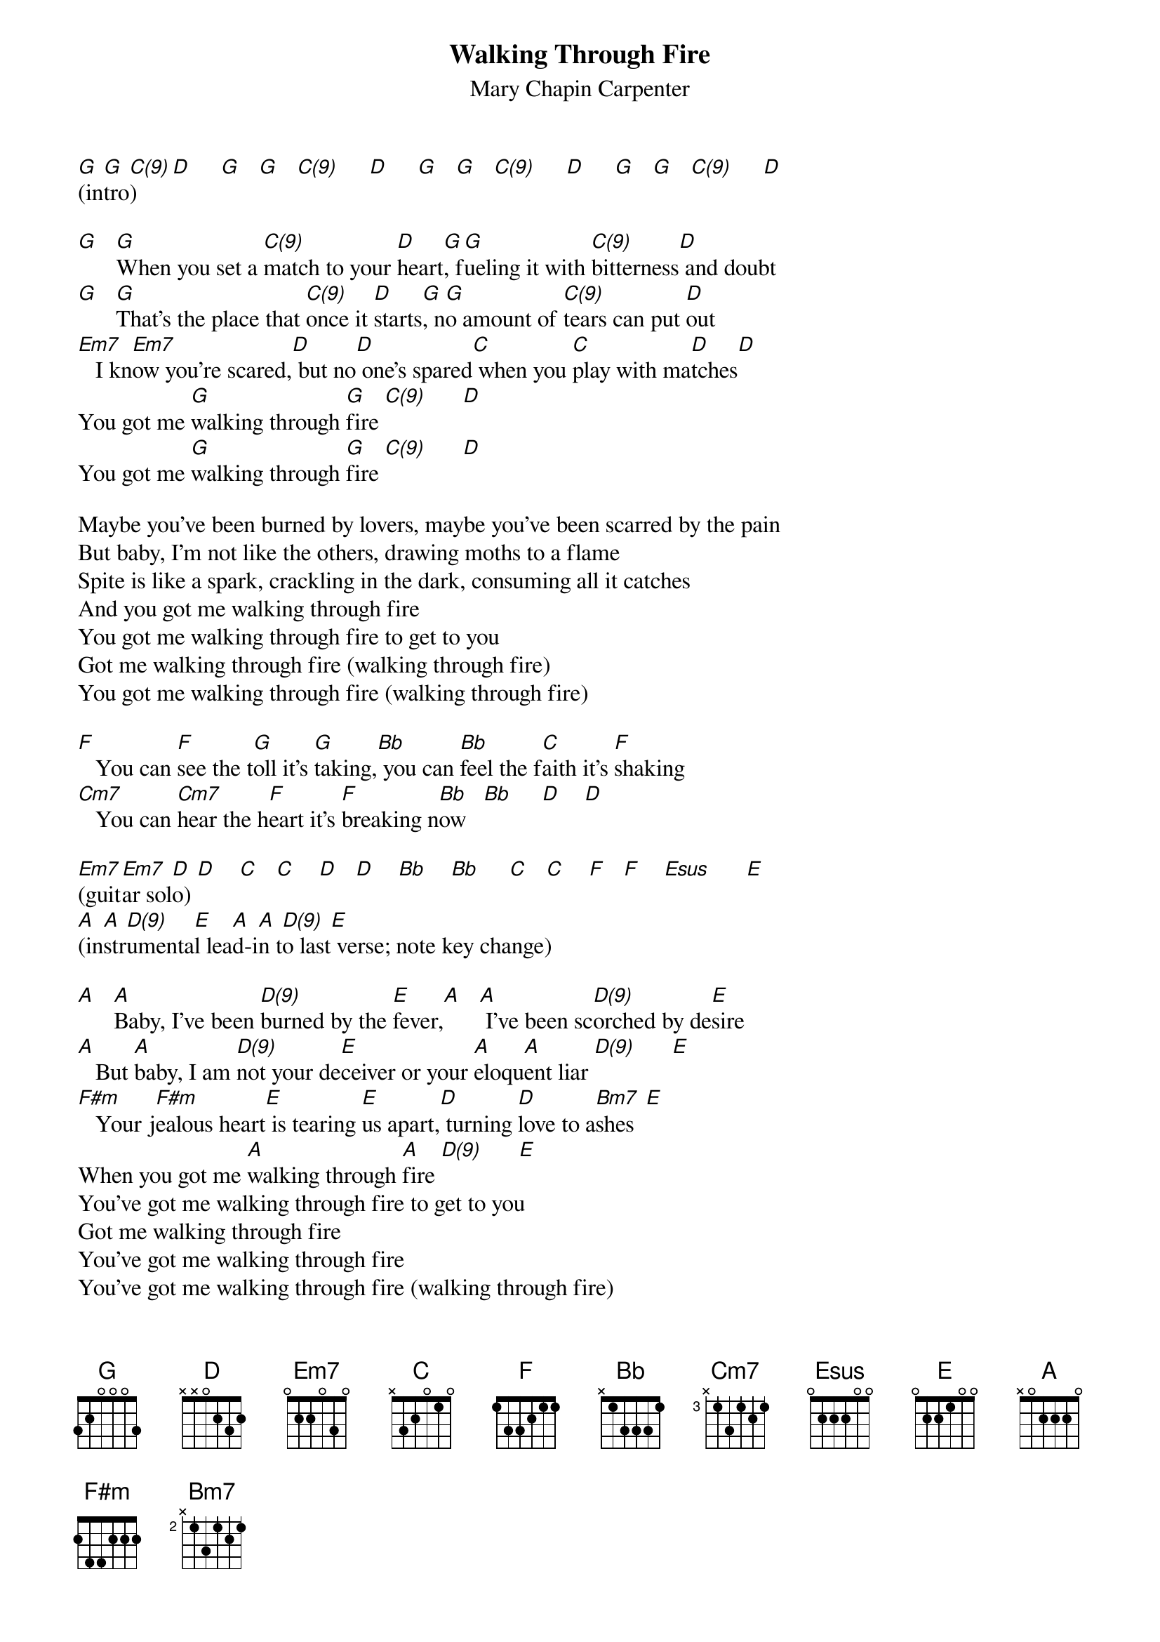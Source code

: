 # From: schn0170@maroon.tc.umn.edu (Adam Schneider)
{t:Walking Through Fire}
{st:Mary Chapin Carpenter}

#(This song is actually in the key of A, then it switches to B; I'm guessing
# that Mary Chapin plays it in G & A with a capo on the second fret.)
#(On a single guitar, you can do a pretty good rendition of the descending
# pattern in C(9)-D by playing C(9) as x30010 and then changing to x30000
# right before the D.  For D(9) (in the latter part of the song), play it
# as xx0230, and then xx0220 right before the E.)
#(Each chord is half a measure.)

[G](in[G]tro[C(9)])    [D]     [G]   [G]   [C(9)]     [D]     [G]   [G]   [C(9)]     [D]     [G]   [G]   [C(9)]     [D] 

[G]   [G]When you set a [C(9)]match to your [D]heart[G], f[G]ueling it with [C(9)]bitterness[D] and doubt
[G]   [G]That's the place that [C(9)]once it [D]starts[G], n[G]o amount of [C(9)]tears can put [D]out
[Em7]   I kn[Em7]ow you're scared,[D] but no[D] one's spared[C] when you [C]play with ma[D]tches[D]
You got me [G]walking through [G]fire [C(9)]      [D] 
You got me [G]walking through [G]fire [C(9)]      [D] 

Maybe you've been burned by lovers, maybe you've been scarred by the pain
But baby, I'm not like the others, drawing moths to a flame
Spite is like a spark, crackling in the dark, consuming all it catches
And you got me walking through fire
You got me walking through fire to get to you
Got me walking through fire (walking through fire)
You got me walking through fire (walking through fire)

[F]   You can [F]see the t[G]oll it's [G]taking,[Bb] you can [Bb]feel the f[C]aith it's [F]shaking
[Cm7]   You can [Cm7]hear the h[F]eart it's [F]breaking n[Bb]ow   [Bb]     [D]    [D]  

[Em7](guit[Em7]ar sol[D]o) [D]    [C]   [C]    [D]   [D]    [Bb]    [Bb]     [C]   [C]    [F]   [F]    [Esus]      [E] 
[A](in[A]str[D(9)]umenta[E]l lea[A]d-i[A]n t[D(9)]o last[E] verse; note key change)

[A]   [A]Baby, I've been [D(9)]burned by the [E]fever,[A]   [A] I've been sc[D(9)]orched by de[E]sire
[A]   But [A]baby, I am [D(9)]not your de[E]ceiver or your [A]eloqu[A]ent liar [D(9)]      [E]  
[F#m]   Your j[F#m]ealous heart[E] is tearing [E]us apart,[D] turning [D]love to a[Bm7]shes  [E] 
When you got me [A]walking through [A]fire [D(9)]      [E]  
You've got me walking through fire to get to you
Got me walking through fire
You've got me walking through fire
You've got me walking through fire (walking through fire)
You've got me walking through fire (walking through fire)
As the fl[G]ames shoot [G]higher [D(9)]      [E] 
You got me [A]walking through [A]fire (through [D(9)]fire), [E] walking
[A](in[A]str[D(9)]ument[E]al)  [A]   [A]   [D(9)]     [E]     [A]   [A]   [D(9)]     [E]
[Gsus9](fade) [Gsus9]       [Gsus9]       [Gsus9]       
